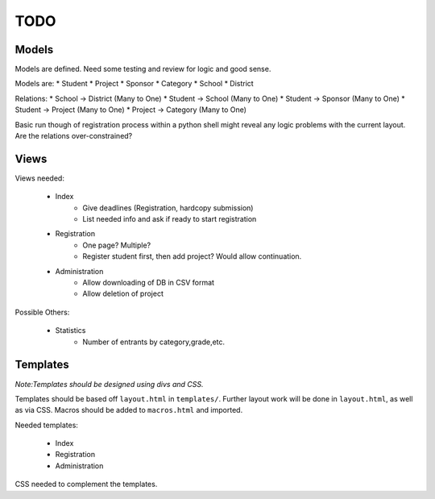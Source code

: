TODO
====

Models
------

Models are defined. Need some testing and review for logic and good sense.

Models are:
* Student
* Project
* Sponsor
* Category
* School
* District

Relations:
* School -> District (Many to One)
* Student -> School (Many to One)
* Student -> Sponsor (Many to One)
* Student -> Project (Many to One)
* Project -> Category (Many to One)

Basic run though of registration process within a python shell might reveal
any logic problems with the current layout. Are the relations over-constrained? 



Views
-----

Views needed:

    * Index
        - Give deadlines (Registration, hardcopy submission)
        - List needed info and ask if ready to start registration
    * Registration
        - One page? Multiple?
        - Register student first, then add project? Would allow continuation.
    * Administration
        - Allow downloading of DB in CSV format
        - Allow deletion of project

Possible Others:

    * Statistics 
        - Number of entrants by category,grade,etc. 

Templates
---------

*Note:Templates should be designed using divs and CSS.*

Templates should be based off ``layout.html`` in ``templates/``. Further layout
work will be done in ``layout.html``, as well as via CSS. Macros should be added
to ``macros.html`` and imported. 

Needed templates:

    * Index
    * Registration
    * Administration

CSS needed to complement the templates. 


